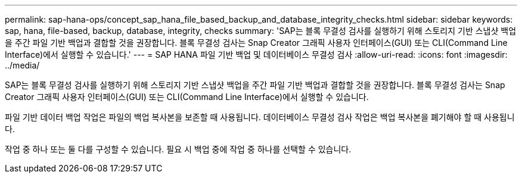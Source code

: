 ---
permalink: sap-hana-ops/concept_sap_hana_file_based_backup_and_database_integrity_checks.html 
sidebar: sidebar 
keywords: sap, hana, file-based, backup, database, integrity, checks 
summary: 'SAP는 블록 무결성 검사를 실행하기 위해 스토리지 기반 스냅샷 백업을 주간 파일 기반 백업과 결합할 것을 권장합니다. 블록 무결성 검사는 Snap Creator 그래픽 사용자 인터페이스(GUI) 또는 CLI(Command Line Interface)에서 실행할 수 있습니다.' 
---
= SAP HANA 파일 기반 백업 및 데이터베이스 무결성 검사
:allow-uri-read: 
:icons: font
:imagesdir: ../media/


[role="lead"]
SAP는 블록 무결성 검사를 실행하기 위해 스토리지 기반 스냅샷 백업을 주간 파일 기반 백업과 결합할 것을 권장합니다. 블록 무결성 검사는 Snap Creator 그래픽 사용자 인터페이스(GUI) 또는 CLI(Command Line Interface)에서 실행할 수 있습니다.

파일 기반 데이터 백업 작업은 파일의 백업 복사본을 보존할 때 사용됩니다. 데이터베이스 무결성 검사 작업은 백업 복사본을 폐기해야 할 때 사용됩니다.

작업 중 하나 또는 둘 다를 구성할 수 있습니다. 필요 시 백업 중에 작업 중 하나를 선택할 수 있습니다.
